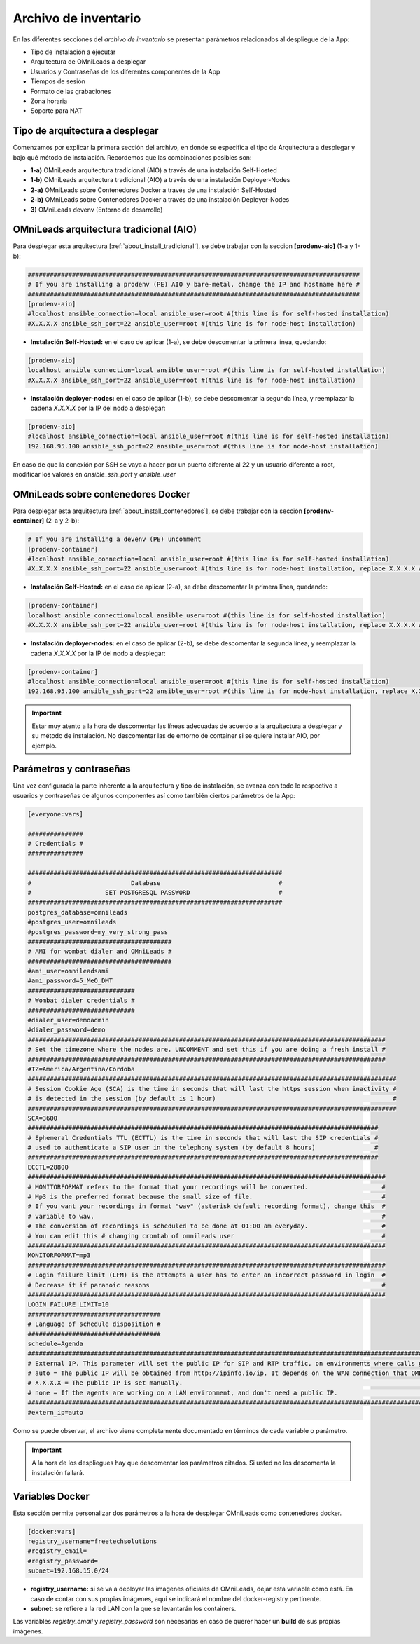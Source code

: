 .. _about_install_inventory:

*********************
Archivo de inventario
*********************

En las diferentes secciones del *archivo de inventario* se presentan parámetros relacionados al despliegue de la App:

* Tipo de instalación a ejecutar
* Arquitectura de OMniLeads a desplegar
* Usuarios y Contraseñas de los diferentes componentes de la App
* Tiempos de sesión
* Formato de las grabaciones
* Zona horaria
* Soporte para NAT

Tipo de arquitectura a desplegar
********************************

Comenzamos por explicar la primera sección del archivo, en donde se especifica el tipo de Arquitectura a desplegar y bajo qué método de instalación. Recordemos
que las combinaciones posibles son:

* **1-a)** OMniLeads arquitectura tradicional (AIO) a través de una instalación Self-Hosted
* **1-b)** OMniLeads arquitectura tradicional (AIO) a través de una instalación Deployer-Nodes
* **2-a)** OMniLeads sobre Contenedores Docker a través de una instalación Self-Hosted
* **2-b)** OMniLeads sobre Contenedores Docker a través de una instalación Deployer-Nodes
* **3)** OMniLeads devenv (Entorno de desarrollo)

.. image:: images/install_inventory_arq_deploy.png

.. _about_install_inventory_aio:


OMniLeads arquitectura tradicional (AIO)
****************************************
Para desplegar esta arquitectura [:ref:`about_install_tradicional`], se debe trabajar con la seccion **[prodenv-aio]** (1-a y 1-b):

.. code-block:: bash

 ##########################################################################################
 # If you are installing a prodenv (PE) AIO y bare-metal, change the IP and hostname here #
 ##########################################################################################
 [prodenv-aio]
 #localhost ansible_connection=local ansible_user=root #(this line is for self-hosted installation)
 #X.X.X.X ansible_ssh_port=22 ansible_user=root #(this line is for node-host installation)

* **Instalación Self-Hosted:** en el caso de aplicar (1-a), se debe descomentar la primera línea, quedando:

.. code:: bash

  [prodenv-aio]
  localhost ansible_connection=local ansible_user=root #(this line is for self-hosted installation)
  #X.X.X.X ansible_ssh_port=22 ansible_user=root #(this line is for node-host installation)

* **Instalación deployer-nodes:** en el caso de aplicar (1-b), se debe descomentar la segunda línea, y reemplazar la cadena *X.X.X.X* por la IP del nodo a desplegar:

.. code:: bash

  [prodenv-aio]
  #localhost ansible_connection=local ansible_user=root #(this line is for self-hosted installation)
  192.168.95.100 ansible_ssh_port=22 ansible_user=root #(this line is for node-host installation)

En caso de que la conexión por SSH se vaya a hacer por un puerto diferente al 22 y un usuario diferente a root, modificar los valores en `ansible_ssh_port` y `ansible_user`

.. _about_install_inventory_docker:

OMniLeads sobre contenedores Docker
***********************************
Para desplegar esta arquitectura [:ref:`about_install_contenedores`], se debe trabajar con la sección **[prodenv-container]** (2-a y 2-b):

.. code-block:: bash

  # If you are installing a devenv (PE) uncomment
  [prodenv-container]
  #localhost ansible_connection=local ansible_user=root #(this line is for self-hosted installation)
  #X.X.X.X ansible_ssh_port=22 ansible_user=root #(this line is for node-host installation, replace X.X.X.X with the IP of Docker Host)

* **Instalación Self-Hosted:** en el caso de aplicar (2-a), se debe descomentar la primera línea, quedando:

.. code:: bash

  [prodenv-container]
  localhost ansible_connection=local ansible_user=root #(this line is for self-hosted installation)
  #X.X.X.X ansible_ssh_port=22 ansible_user=root #(this line is for node-host installation, replace X.X.X.X with the IP of Docker Host)

* **Instalación deployer-nodes:** en el caso de aplicar (2-b), se debe descomentar la segunda línea, y reemplazar la cadena *X.X.X.X* por la IP del nodo a desplegar:

.. code:: bash

  [prodenv-container]
  #localhost ansible_connection=local ansible_user=root #(this line is for self-hosted installation)
  192.168.95.100 ansible_ssh_port=22 ansible_user=root #(this line is for node-host installation, replace X.X.X.X with the IP of Docker Host)

.. important::

  Estar muy atento a la hora de descomentar las líneas adecuadas de acuerdo a la arquitectura a desplegar y su método de instalación. No descomentar las de entorno de container si se quiere instalar AIO, por ejemplo.

.. _about_install_inventory_vars:

Parámetros y contraseñas
***************************
Una vez configurada la parte inherente a la arquitectura y tipo de instalación, se avanza con todo lo respectivo a usuarios y contraseñas de algunos componentes
así como también ciertos parámetros de la App:

.. code-block:: bash

  [everyone:vars]

  ###############
  # Credentials #
  ###############

  #####################################################################
  #                           Database                                #
  #                    SET POSTGRESQL PASSWORD                        #
  #####################################################################
  postgres_database=omnileads
  #postgres_user=omnileads
  #postgres_password=my_very_strong_pass
  #######################################
  # AMI for wombat dialer and OMniLeads #
  #######################################
  #ami_user=omnileadsami
  #ami_password=5_MeO_DMT
  #############################
  # Wombat dialer credentials #
  #############################
  #dialer_user=demoadmin
  #dialer_password=demo
  #################################################################################################
  # Set the timezone where the nodes are. UNCOMMENT and set this if you are doing a fresh install #
  #################################################################################################
  #TZ=America/Argentina/Cordoba
  ####################################################################################################
  # Session Cookie Age (SCA) is the time in seconds that will last the https session when inactivity #
  # is detected in the session (by default is 1 hour)                                                #
  ####################################################################################################
  SCA=3600
  ###############################################################################################
  # Ephemeral Credentials TTL (ECTTL) is the time in seconds that will last the SIP credentials #
  # used to authenticate a SIP user in the telephony system (by default 8 hours)                #
  ###############################################################################################
  ECCTL=28800
  #################################################################################################
  # MONITORFORMAT refers to the format that your recordings will be converted.                    #
  # Mp3 is the preferred format because the small size of file.                                   #
  # If you want your recordings in format "wav" (asterisk default recording format), change this  #
  # variable to wav.                                                                              #
  # The conversion of recordings is scheduled to be done at 01:00 am everyday.                    #
  # You can edit this # changing crontab of omnileads user                                        #
  #################################################################################################
  MONITORFORMAT=mp3
  #################################################################################################
  # Login failure limit (LFM) is the attempts a user has to enter an incorrect password in login  #
  # Decrease it if paranoic reasons                                                               #
  #################################################################################################
  LOGIN_FAILURE_LIMIT=10
  ####################################
  # Language of schedule disposition #
  ####################################
  schedule=Agenda
  #########################################################################################################################################
  # External IP. This parameter will set the public IP for SIP and RTP traffic, on environments where calls go through a firewall.        #
  # auto = The public IP will be obtained from http://ipinfo.io/ip. It depends on the WAN connection that OML is using to go to Internet. #
  # X.X.X.X = The public IP is set manually.                                                                                              #
  # none = If the agents are working on a LAN environment, and don't need a public IP.                                                    #
  #########################################################################################################################################
  #extern_ip=auto


Como se puede observar, el archivo viene completamente documentado en términos de cada variable o parámetro.

.. important::

  A la hora de los despliegues hay que descomentar los parámetros citados. Si usted no los descomenta la instalación fallará.

.. _about_install_inventory_docker_vars:

Variables Docker
*****************
Esta sección permite personalizar dos parámetros a la hora de desplegar OMniLeads como contenedores docker.

.. code-block:: bash

  [docker:vars]
  registry_username=freetechsolutions
  #registry_email=
  #registry_password=
  subnet=192.168.15.0/24


* **registry_username:** si se va a deployar las imagenes oficiales de OMniLeads, dejar esta variable como está. En caso de contar con sus propias imágenes, aquí se indicará el nombre del docker-registry pertinente.
* **subnet:** se refiere a la red LAN con la que se levantarán los containers.

Las variables *registry_email* y *registry_password* son necesarias en caso de querer hacer un **build** de sus propias imágenes.
